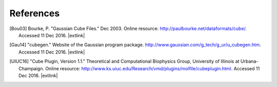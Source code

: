 .. References page for h5cube-spec

References
==========

.. [Bou03] Bourke, P. "Gaussian Cube Files." Dec 2003. Online resource: http://paulbourke.net/dataformats/cube/. Accessed 11 Dec 2016. |extlink|

.. [Gau14] "cubegen." Website of the Gaussian program package. http://www.gaussian.com/g_tech/g_ur/u_cubegen.htm. Accessed 11 Dec 2016. |extlink|

.. [UIUC16] "Cube Plugin, Version 1.1." Theoretical and Computational Biophysics Group, University of Illinois at Urbana-Champaign. Online resource: http://www.ks.uiuc.edu/Research/vmd/plugins/molfile/cubeplugin.html. Accessed 11 Dec 2016. |extlink|

.. OpenBabel CUBE import note: https://github.com/openbabel/openbabel/blob/master/src/formats/gausscubeformat.cpp#L33-L37 (CHANGE AWAY FROM MASTER)